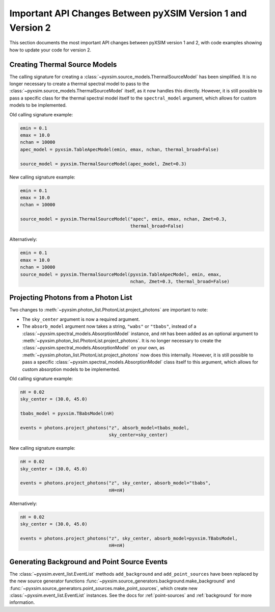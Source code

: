.. _v1_to_v2:

Important API Changes Between pyXSIM Version 1 and Version 2
============================================================

This section documents the most important API changes between
pyXSIM version 1 and 2, with code examples showing how to update 
your code for version 2. 

Creating Thermal Source Models
------------------------------

The calling signature for creating a :class:`~pyxsim.source_models.ThermalSourceModel`
has been simplified. It is no longer necessary to create a thermal spectral model
to pass to the :class:`~pyxsim.source_models.ThermalSourceModel` itself, as it now
handles this directly. However, it is still possible to pass a specific class for the 
thermal spectral model itself to the ``spectral_model`` argument, which allows for 
custom models to be implemented.

Old calling signature example:

.. code-block:: python

    emin = 0.1
    emax = 10.0
    nchan = 10000
    apec_model = pyxsim.TableApecModel(emin, emax, nchan, thermal_broad=False)
    
    source_model = pyxsim.ThermalSourceModel(apec_model, Zmet=0.3)
    
New calling signature example:

.. code-block:: python

    emin = 0.1
    emax = 10.0
    nchan = 10000
    
    source_model = pyxsim.ThermalSourceModel("apec", emin, emax, nchan, Zmet=0.3, 
                                             thermal_broad=False)

Alternatively:

.. code-block:: python

    emin = 0.1
    emax = 10.0
    nchan = 10000
    source_model = pyxsim.ThermalSourceModel(pyxsim.TableApecModel, emin, emax, 
                                             nchan, Zmet=0.3, thermal_broad=False)

Projecting Photons from a Photon List
-------------------------------------

Two changes to :meth:`~pyxsim.photon_list.PhotonList.project_photons` are important to note:

* The ``sky_center`` argument is now a required argument. 
* The ``absorb_model`` argument now takes a string, ``"wabs"`` or 
  ``"tbabs"``, instead of a :class:`~pyxsim.spectral_models.AbsorptionModel` 
  instance, and ``nH`` has been added as an optional argument
  to :meth:`~pyxsim.photon_list.PhotonList.project_photons`. It is no longer
  necessary to create the :class:`~pyxsim.spectral_models.AbsorptionModel` 
  on your own, as :meth:`~pyxsim.photon_list.PhotonList.project_photons`
  now does this internally. However, it is still possible to pass
  a specific :class:`~pyxsim.spectral_models.AbsorptionModel` class
  itself to this argument, which allows for custom absorption models 
  to be implemented.

Old calling signature example:

.. code-block:: python

    nH = 0.02
    sky_center = (30.0, 45.0)

    tbabs_model = pyxsim.TBabsModel(nH)
    
    events = photons.project_photons("z", absorb_model=tbabs_model, 
                                     sky_center=sky_center)
                                     
New calling signature example:

.. code-block:: python

    nH = 0.02
    sky_center = (30.0, 45.0)
 
    events = photons.project_photons("z", sky_center, absorb_model="tbabs", 
                                     nH=nH)
    
Alternatively:

.. code-block:: python

    nH = 0.02
    sky_center = (30.0, 45.0)
 
    events = photons.project_photons("z", sky_center, absorb_model=pyxsim.TBabsModel, 
                                     nH=nH)

Generating Background and Point Source Events
---------------------------------------------

The :class:`~pyxsim.event_list.EventList` methods ``add_background`` and
``add_point_sources`` have been replaced by the new source generator
functions :func:`~pyxsim.source_generators.background.make_background`
and :func:`~pyxsim.source_generators.point_sources.make_point_sources`, which create
new :class:`~pyxsim.event_list.EventList` instances. See the docs for :ref:`point-sources` 
and :ref:`background` for more information.

